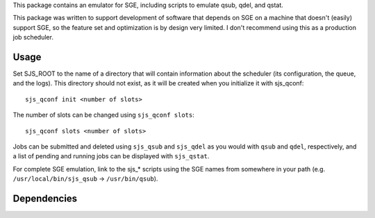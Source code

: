 .. See file COPYING distributed with sjs for copyright and license.

This package contains an emulator for SGE, including scripts to emulate qsub, qdel, and qstat.

This package was written to support development of software that depends on SGE on a machine that doesn't (easily) support SGE, so the feature set and optimization is by design very limited.  I don't recommend using this as a production job scheduler.

Usage
=====

Set SJS_ROOT to the name of a directory that will contain information about the scheduler (its configuration, the queue, and the logs).  This directory should not exist, as it will be created when you initialize it with sjs_qconf:

::

    sjs_qconf init <number of slots>

The number of slots can be changed using ``sjs_qconf slots``:

::

    sjs_qconf slots <number of slots>

Jobs can be submitted and deleted using ``sjs_qsub`` and ``sjs_qdel`` as you would with ``qsub`` and ``qdel``, respectively, and a list of pending and running jobs can be displayed with ``sjs_qstat``.

For complete SGE emulation, link to the sjs_* scripts using the SGE names from somewhere in your path (e.g. ``/usr/local/bin/sjs_qsub`` -> ``/usr/bin/qsub``).

Dependencies
============

